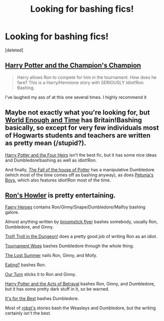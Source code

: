 #+TITLE: Looking for bashing fics!

* Looking for bashing fics!
:PROPERTIES:
:Score: 5
:DateUnix: 1422101945.0
:DateShort: 2015-Jan-24
:FlairText: Request
:END:
[deleted]


** [[https://www.fanfiction.net/s/5483280/1/Harry-Potter-and-the-Champion-s-Champion][Harry Potter and the Champion's Champion]]

#+begin_quote
  Harry allows Ron to compete for him in the tournament. How does he fare? This is a Harry/Hermione story with SERIOUSLY Idiot!Ron Bashing.
#+end_quote

I've laughed my ass of at this one several times. I highly recommend it
:PROPERTIES:
:Author: Arcex
:Score: 5
:DateUnix: 1422120119.0
:DateShort: 2015-Jan-24
:END:


** Maybe not exactly what you're looking for, but [[https://www.fanfiction.net/s/5783269/1/World-Enough-and-Time][World Enough and Time]] has Britain!Bashing basically, so except for very few individuals most of Hogwarts students and teachers are written as pretty mean (/stupid?).

[[https://www.fanfiction.net/s/9048823/1/Harry-Potter-and-the-Four-Heirs][Harry Potter and the Four Heirs]] isn't the best fic, but it has some nice ideas and Dumbledore!bashing as well as idiot!Ron.

And finally, [[https://www.fanfiction.net/s/7508571/1/The-Fall-of-the-house-of-Potter][The Fall of the house of Potter]] has a manipulative Dumbledore (which most of the time comes off as bashing anyway), as does [[https://www.fanfiction.net/s/7832676/1/Petunia-s-Boys][Petunia's Boys]], which also features idiot!Ron most of the time.
:PROPERTIES:
:Author: SilentLluvia
:Score: 1
:DateUnix: 1422126033.0
:DateShort: 2015-Jan-24
:END:


** [[https://www.fanfiction.net/s/5443513/1/Ron-s-Howler][Ron's Howler]] is pretty entertaining.

[[https://www.fanfiction.net/s/8233288/1/Faery-Heroes][Faery Heroes]] contains Ron/Ginny/Snape/Dumbledore/Malfoy bashing galore.

Almost anything written by [[https://www.fanfiction.net/u/1082315/broomstick-flyer][broomstick flyer]] bashes somebody, usually Ron, Dumbledore, and Ginny.

[[https://www.fanfiction.net/s/10068083/1/Troll-Troll-in-the-Dungeon][Troll! Troll in the Dungeon!]] does a pretty good job of writing Ron as an idiot.

[[https://www.fanfiction.net/s/8837107/1/Tournament-Woes][Tournament Woes]] bashes Dumbledore through the whole thing.

[[https://www.fanfiction.net/s/8554615/1/The-Lost-Summer][The Lost Summer]] nails Ron, Ginny, and Molly.

[[https://www.fanfiction.net/s/7800174/1/Eating][Eating?]] bashes Ron.

[[https://www.fanfiction.net/s/4913777/1/Our-Turn][Our Turn]] sticks it to Ron and Ginny.

[[https://www.fanfiction.net/s/3807777/1/Harry-Potter-and-The-Acts-of-Betrayal][Harry Potter and the Acts of Betrayal]] bashes Ron, Ginny, and Dumbledore, but it has some pretty dark stuff in it, so be warned.

[[https://www.fanfiction.net/s/3195738/1/It-s-for-the-Best][It's for the Best]] bashes Dumbledore.

Most of [[https://www.fanfiction.net/u/1451358/robst][robst's]] stories bash the Weasleys and Dumbledore, but the writing certainly isn't the best.
:PROPERTIES:
:Author: SymphonySamurai
:Score: 1
:DateUnix: 1422157225.0
:DateShort: 2015-Jan-25
:END:
